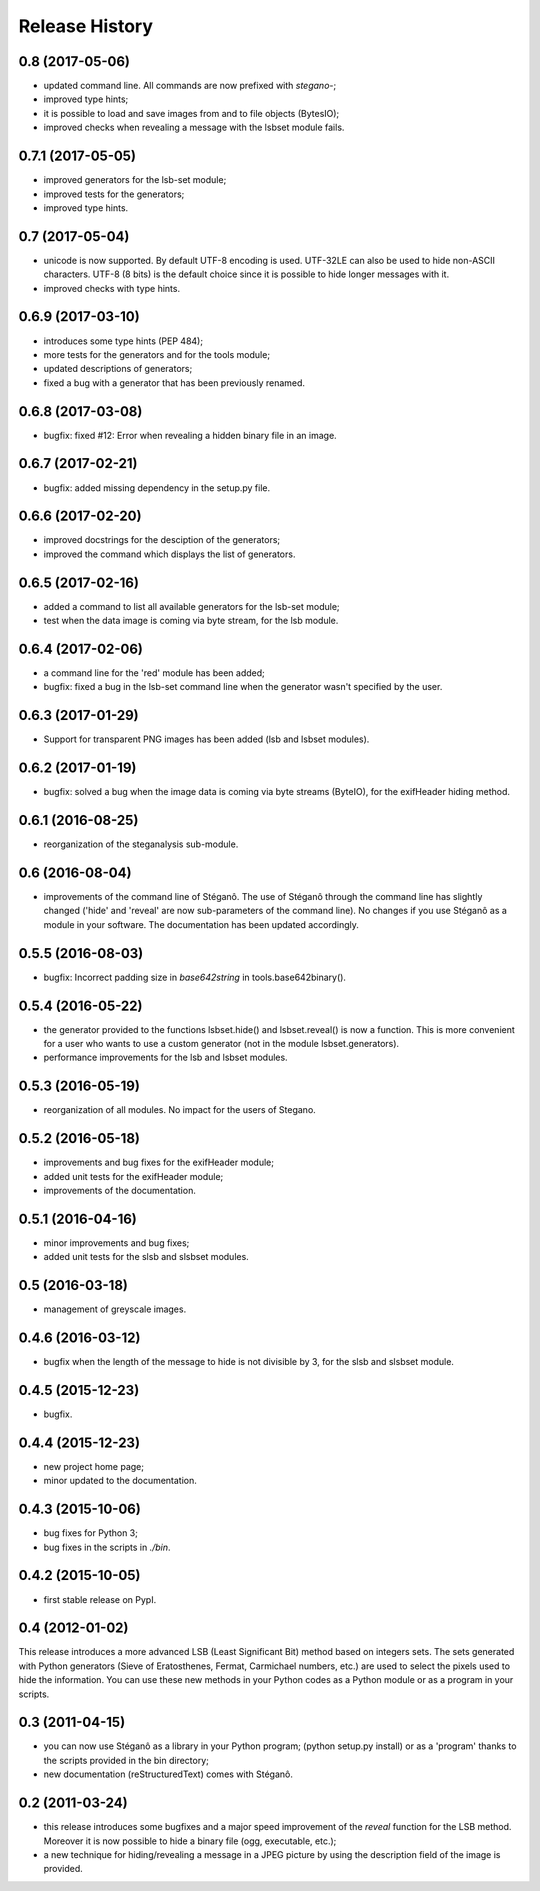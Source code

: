 Release History
===============

0.8 (2017-05-06)
----------------
* updated command line. All commands are now prefixed with *stegano-*;
* improved type hints;
* it is possible to load and save images from and to file objects (BytesIO);
* improved checks when revealing a message with the lsbset module fails.

0.7.1 (2017-05-05)
------------------

* improved generators for the lsb-set module;
* improved tests for the generators;
* improved type hints.

0.7 (2017-05-04)
----------------

* unicode is now supported. By default UTF-8 encoding is used. UTF-32LE can also
  be used to hide non-ASCII characters. UTF-8 (8 bits) is the default choice
  since it is possible to hide longer messages with it.
* improved checks with type hints.

0.6.9 (2017-03-10)
------------------

* introduces some type hints (PEP 484);
* more tests for the generators and for the tools module;
* updated descriptions of generators;
* fixed a bug with a generator that has been previously renamed.

0.6.8 (2017-03-08)
------------------

* bugfix: fixed #12: Error when revealing a hidden binary file in an image.

0.6.7 (2017-02-21)
------------------

* bugfix: added missing dependency in the setup.py file.

0.6.6 (2017-02-20)
------------------

* improved docstrings for the desciption of the generators;
* improved the command which displays the list of generators.

0.6.5 (2017-02-16)
------------------

* added a command to list all available generators for the lsb-set module;
* test when the data image is coming via byte stream, for the lsb module.


0.6.4 (2017-02-06)
------------------

* a command line for the 'red' module has been added;
* bugfix: fixed a bug in the lsb-set command line when the generator wasn't
  specified by the user.

0.6.3 (2017-01-29)
------------------

* Support for transparent PNG images has been added (lsb and lsbset modules).

0.6.2 (2017-01-19)
------------------

* bugfix: solved a bug when the image data is coming via byte streams (ByteIO),
  for the exifHeader hiding method.

0.6.1 (2016-08-25)
------------------

* reorganization of the steganalysis sub-module.

0.6 (2016-08-04)
------------------

* improvements of the command line of Stéganô. The use of Stéganô through the
  command line has slightly changed ('hide' and 'reveal' are now sub-parameters
  of the command line). No changes if you use Stéganô as a module in your
  software. The documentation has been updated accordingly.

0.5.5 (2016-08-03)
------------------

* bugfix: Incorrect padding size in `base642string` in tools.base642binary().

0.5.4 (2016-05-22)
------------------

* the generator provided to the functions lsbset.hide() and lsbset.reveal() is
  now a function. This is more convenient for a user who wants to use a custom
  generator (not in the module lsbset.generators).
* performance improvements for the lsb and lsbset modules.

0.5.3 (2016-05-19)
------------------

* reorganization of all modules. No impact for the users of Stegano.

0.5.2 (2016-05-18)
------------------

* improvements and bug fixes for the exifHeader module;
* added unit tests for the exifHeader module;
* improvements of the documentation.

0.5.1 (2016-04-16)
------------------

* minor improvements and bug fixes;
* added unit tests for the slsb and slsbset modules.

0.5 (2016-03-18)
----------------

* management of greyscale images.

0.4.6 (2016-03-12)
------------------

* bugfix when the length of the message to hide is not divisible by 3,
  for the slsb and slsbset module.

0.4.5 (2015-12-23)
------------------
* bugfix.

0.4.4 (2015-12-23)
------------------

* new project home page;
* minor updated to the documentation.

0.4.3 (2015-10-06)
------------------

* bug fixes for Python 3;
* bug fixes in the scripts in *./bin*.

0.4.2 (2015-10-05)
------------------

* first stable release on PypI.

0.4 (2012-01-02)
----------------

This release introduces a more advanced LSB (Least Significant Bit) method
based on integers sets. The sets generated with Python generators
(Sieve of Eratosthenes, Fermat, Carmichael numbers, etc.) are used to select
the pixels used to hide the information. You can use these new methods in your
Python codes as a Python module or as a program in your scripts.

0.3 (2011-04-15)
----------------

* you can now use Stéganô as a library in your Python program;
  (python setup.py install) or as a 'program' thanks to the scripts provided
  in the bin directory;
* new documentation (reStructuredText) comes with Stéganô.

0.2 (2011-03-24)
----------------

* this release introduces some bugfixes and a major speed improvement of the
  *reveal* function for the LSB method. Moreover it is now possible to hide a
  binary file (ogg, executable, etc.);
* a new technique for hiding/revealing a message in a JPEG picture by using the
  description field of the image is provided.

